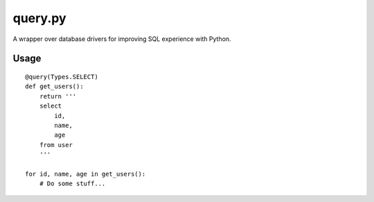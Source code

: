 query.py
========

A wrapper over database drivers for improving SQL experience with Python.

Usage
-----

::

    @query(Types.SELECT)
    def get_users():
        return '''
        select
            id,
            name,
            age
        from user
        '''

    for id, name, age in get_users():
        # Do some stuff...